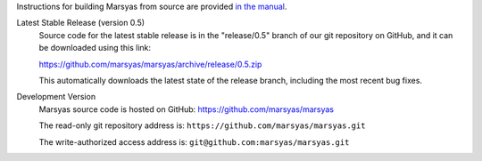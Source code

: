.. link:
.. description:
.. tags:
.. title: Source Code
.. slug: sources

Instructions for building Marsyas from source are provided `in the manual`__.

.. __: http://marsyas.info/doc/manual/marsyas-user/Source-installation.html#Source-installation

Latest Stable Release (version 0.5)
    Source code for the latest stable release is in the "release/0.5"
    branch of our git repository on GitHub, and it can be downloaded
    using this link:

    https://github.com/marsyas/marsyas/archive/release/0.5.zip

    This automatically downloads the latest state of the release branch,
    including the most recent bug fixes.

Development Version
    Marsyas source code is hosted on GitHub:
    https://github.com/marsyas/marsyas

    The read-only git repository address is:
    ``https://github.com/marsyas/marsyas.git``

    The write-authorized access address is:
    ``git@github.com:marsyas/marsyas.git``
